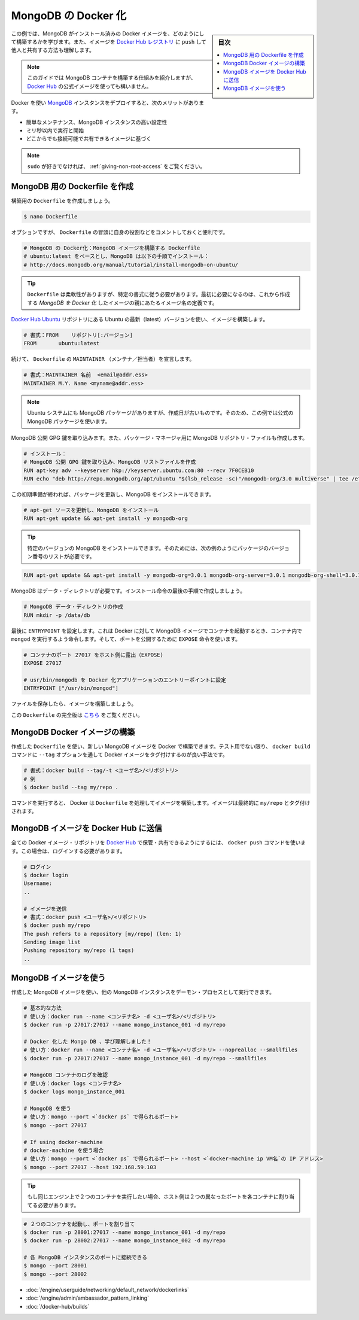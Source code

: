 .. -*- coding: utf-8 -*-
.. URL: https://docs.docker.com/engine/extend/examples/mongodb/
.. SOURCE: https://github.com/docker/docker/blob/master/docs/examples/mongodb.md
   doc version: 1.11
      https://github.com/docker/docker/commits/master/docs/examples/mongodb.md
.. check date: 2016/04/21
.. Commits on Mar 4, 2016 e310d070f498a2ac494c6d3fde0ec5d6e4479e14
.. ---------------------------------------------------------------

.. Dockerizing MongoDB

.. _dockerizing-mongodb:

========================================
MongoDB の Docker 化
========================================

.. sidebar:: 目次

   .. contents:: 
       :depth: 3
       :local:

.. In this example, we are going to learn how to build a Docker image with MongoDB pre-installed. We’ll also see how to push that image to the Docker Hub registry and share it with others!

この例では、MongoDB がインストール済みの Docker イメージを、どのようにして構築するかを学びます。また、イメージを `Docker Hub レジストリ <https://hub.docker.com/>`_ に ``push`` して他人と共有する方法も理解します。

..    Note: This guide will show the mechanics of building a MongoDB container, but you will probably want to use the official image on Docker Hub

.. note::

   このガイドでは MongoDB コンテナを構築する仕組みを紹介しますが、 `Docker Hub <https://hub.docker.com/_/mongo/>`__ の公式イメージを使っても構いません。

.. Using Docker and containers for deploying MongoDB instances will bring several benefits, such as:

Docker を使い `MongoDB <https://www.mongodb.org/>`_ インスタンスをデプロイすると、次のメリットがあります。

..    Easy to maintain, highly configurable MongoDB instances;
    Ready to run and start working within milliseconds;
    Based on globally accessible and shareable images.

* 簡単なメンテナンス、MongoDB インスタンスの高い設定性
* ミリ秒以内で実行と開始
* どこからでも接続可能で共有できるイメージに基づく

..    Note:
..    If you do not like sudo, you might want to check out: Giving non-root access.

.. note::

   ``sudo`` が好きでなければ、 :ref:`giving-non-root-access` をご覧ください。

.. Creating a Dockerfile for MongoDB

.. _creating-a-dockerfile-for-mongodb:

MongoDB 用の Dockerfile を作成
==============================

.. Let’s create our Dockerfile and start building it:

構築用の ``Dockerfile`` を作成しましょう。

.. code-block:: bash

   $ nano Dockerfile

.. Although optional, it is handy to have comments at the beginning of a Dockerfile explaining its purpose:

オプションですが、 ``Dockerfile`` の冒頭に自身の役割などをコメントしておくと便利です。

.. code-block:: bash

   # MongoDB の Docker化：MongoDB イメージを構築する Dockerfile
   # ubuntu:latest をベースとし、MongoDB は以下の手順でインストール：
   # http://docs.mongodb.org/manual/tutorial/install-mongodb-on-ubuntu/

..    Tip: Dockerfiles are flexible. However, they need to follow a certain format. The first item to be defined is the name of an image, which becomes the parent of your Dockerized MongoDB image.

.. tip::

   ``Dockerfile`` は柔軟性がありますが、特定の書式に従う必要があります。最初に必要になるのは、これから作成する *MongoDB を Docker 化* したイメージの親にあたるイメージ名の定義です。

.. We will build our image using the latest version of Ubuntu from the Docker Hub Ubuntu repository.

`Docker Hub Ubuntu <https://hub.docker.com/_/ubuntu/>`_ リポジトリにある Ubuntu の最新（latest）バージョンを使い、イメージを構築します。

.. code-block:: bash

   # 書式：FROM    リポジトリ[:バージョン]
   FROM       ubuntu:latest

.. Continuing, we will declare the MAINTAINER of the Dockerfile:

続けて、 ``Dockerfile`` の ``MAINTAINER`` （メンテナ／担当者）を宣言します。

.. code-block:: bash

   # 書式：MAINTAINER 名前  <email@addr.ess>
   MAINTAINER M.Y. Name <myname@addr.ess>

..    Note: Although Ubuntu systems have MongoDB packages, they are likely to be outdated. Therefore in this example, we will use the official MongoDB packages.

.. note::

   Ubuntu システムにも MongoDB パッケージがありますが、作成日が古いものです。そのため、この例では公式の MongoDB パッケージを使います。

.. We will begin with importing the MongoDB public GPG key. We will also create a MongoDB repository file for the package manager.

MongoDB 公開 GPG 鍵を取り込みます。また、パッケージ・マネージャ用に MongoDB リポジトリ・ファイルも作成します。

.. code-block:: bash

   # インストール：
   # MongoDB 公開 GPG 鍵を取り込み、MongoDB リストファイルを作成
   RUN apt-key adv --keyserver hkp://keyserver.ubuntu.com:80 --recv 7F0CEB10
   RUN echo "deb http://repo.mongodb.org/apt/ubuntu "$(lsb_release -sc)"/mongodb-org/3.0 multiverse" | tee /etc/apt/sources.list.d/mongodb-org-3.0.list

.. After this initial preparation we can update our packages and install MongoDB.

この初期準備が終われば、パッケージを更新し、MongoDB をインストールできます。

.. code-block:: bash

   # apt-get ソースを更新し、MongoDB をインストール
   RUN apt-get update && apt-get install -y mongodb-org

..    Tip: You can install a specific version of MongoDB by using a list of required packages with versions, e.g.:

.. tip::

   特定のバージョンの MongoDB をインストールできます。そのためには、次の例のようにパッケージのバージョン番号のリストが必要です。

.. code-block:: bash

   RUN apt-get update && apt-get install -y mongodb-org=3.0.1 mongodb-org-server=3.0.1 mongodb-org-shell=3.0.1 mongodb-org-mongos=3.0.1 mongodb-org-tools=3.0.1

.. MongoDB requires a data directory. Let’s create it as the final step of our installation instructions.

MongoDB はデータ・ディレクトリが必要です。インストール命令の最後の手順で作成しましょう。

.. code-block:: bash

   # MongoDB データ・ディレクトリの作成
   RUN mkdir -p /data/db

.. Lastly we set the ENTRYPOINT which will tell Docker to run mongod inside the containers launched from our MongoDB image. And for ports, we will use the EXPOSE instruction.

最後に ``ENTRYPOINT`` を設定します。これは Docker に対して MongoDB イメージでコンテナを起動するとき、コンテナ内で ``mongod`` を実行するよう命令します。そして、ポートを公開するために ``EXPOSE`` 命令を使います。

.. code-block:: bash

   # コンテナのポート 27017 をホスト側に露出（EXPOSE)
   EXPOSE 27017
   
   # usr/bin/mongodb を Docker 化アプリケーションのエントリーポイントに設定
   ENTRYPOINT ["/usr/bin/mongod"]

.. Now save the file and let’s build our image.

ファイルを保存したら、イメージを構築しましょう。

..    Note:
..    The full version of this Dockerfile can be found here.

この ``Dockerfile`` の完全版は `こちら <https://github.com/docker/docker/blob/master/docs/examples/mongodb/Dockerfile>`_ をご覧ください。

.. Building the MongoDB Docker image

.. _building-the-mongodb-docker-image:

MongoDB Docker イメージの構築
==============================

.. With our Dockerfile, we can now build the MongoDB image using Docker. Unless experimenting, it is always a good practice to tag Docker images by passing the --tag option to docker build command.

作成した ``Dockerfile`` を使い、新しい MongoDB イメージを Docker で構築できます。テスト用でない限り、 ``docker build`` コマンドに ``--tag`` オプションを通して Docker イメージをタグ付けするのが良い手法です。

.. code-block:: bash

   # 書式：docker build --tag/-t <ユーザ名>/<リポジトリ>
   # 例
   $ docker build --tag my/repo .

.. Once this command is issued, Docker will go through the Dockerfile and build the image. The final image will be tagged my/repo.

コマンドを実行すると、 Docker は ``Dockerfile`` を処理してイメージを構築します。イメージは最終的に ``my/repo`` とタグ付けされます。

.. Pushing the MongoDB image to Docker Hub

.. _pushing-the-mongodb-image-to-docker-hub:

MongoDB イメージを Docker Hub に送信
========================================

.. All Docker image repositories can be hosted and shared on Docker Hub with the docker push command. For this, you need to be logged-in.

全ての Docker イメージ・リポジトリを `Docker Hub <https://hub.docker.com/>`_ で保管・共有できるようにするには、 ``docker push`` コマンドを使います。この場合は、ログインする必要があります。

.. code-block:: bash

   # ログイン
   $ docker login
   Username:
   ..
   
   # イメージを送信
   # 書式：docker push <ユーザ名>/<リポジトリ>
   $ docker push my/repo
   The push refers to a repository [my/repo] (len: 1)
   Sending image list
   Pushing repository my/repo (1 tags)
   ..

.. Using the MongoDB image

.. _using-the-mongodb-image:

MongoDB イメージを使う
==============================

.. Using the MongoDB image we created, we can run one or more MongoDB instances as daemon process(es).

作成した MongoDB イメージを使い、他の MongoDB インスタンスをデーモン・プロセスとして実行できます。

.. code-block:: bash

   # 基本的な方法
   # 使い方：docker run --name <コンテナ名> -d <ユーザ名>/<リポジトリ>
   $ docker run -p 27017:27017 --name mongo_instance_001 -d my/repo
   
   # Docker 化した Mongo DB 、学び理解しました！
   # 使い方：docker run --name <コンテナ名> -d <ユーザ名>/<リポジトリ> --noprealloc --smallfiles
   $ docker run -p 27017:27017 --name mongo_instance_001 -d my/repo --smallfiles
   
   # MongoDB コンテナのログを確認
   # 使い方：docker logs <コンテナ名>
   $ docker logs mongo_instance_001
   
   # MongoDB を使う
   # 使い方：mongo --port <`docker ps` で得られるポート>
   $ mongo --port 27017
   
   # If using docker-machine
   # docker-machine を使う場合
   # 使い方：mongo --port <`docker ps` で得られるポート> --host <`docker-machine ip VM名`の IP アドレス>
   $ mongo --port 27017 --host 192.168.59.103

..    Tip: If you want to run two containers on the same engine, then you will need to map the exposed port to two different ports on the host

.. tip::

   もし同じエンジン上で２つのコンテナを実行したい場合、ホスト側は２つの異なったポートを各コンテナに割り当てる必要があります。

.. code-block:: bash

   # ２つのコンテナを起動し、ポートを割り当て
   $ docker run -p 28001:27017 --name mongo_instance_001 -d my/repo
   $ docker run -p 28002:27017 --name mongo_instance_002 -d my/repo
   
   # 各 MongoDB インスタンスのポートに接続できる
   $ mongo --port 28001
   $ mongo --port 28002

..    Linking containers
    Cross-host linking containers
    Creating an Automated Build

* :doc:`/engine/userguide/networking/default_network/dockerlinks`
* :doc:`/engine/admin/ambassador_pattern_linking`
* :doc:`/docker-hub/builds`

.. seealso:: 

   Dockerizing MongoDB Introduction
      https://docs.docker.com/engine/examples/mongodb/
